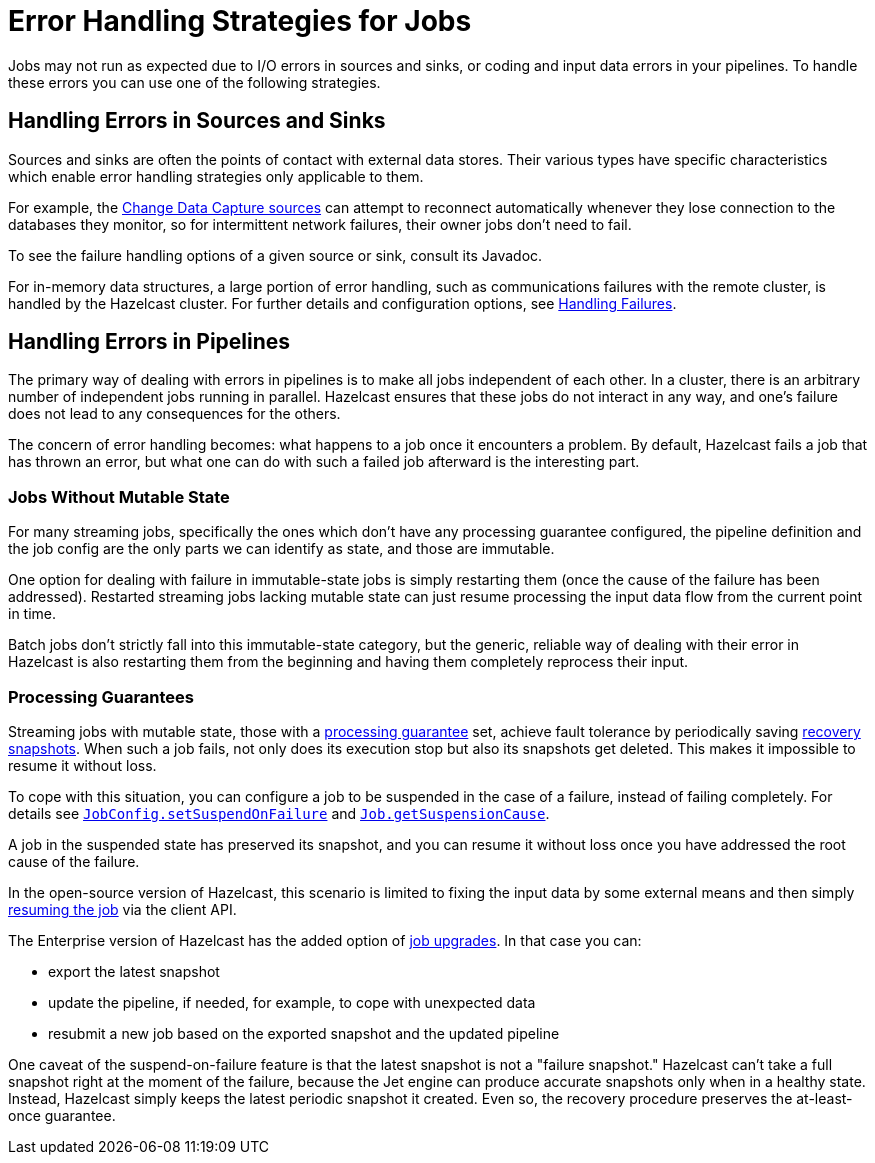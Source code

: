 = Error Handling Strategies for Jobs
:description: Jobs may not run as expected due to I/O errors in sources and sinks, or coding and input data errors in your pipelines. To handle these errors you can use one of the following strategies.

{description}

== Handling Errors in Sources and Sinks

Sources and sinks are often the points of contact with external data stores.
Their various types have specific characteristics which enable error
handling strategies only applicable to them.

For example, the xref:pipelines:sources-sinks.adoc#change-data-capture-cdc[Change Data Capture sources] can attempt to reconnect
automatically whenever they lose connection to the databases they
monitor, so for intermittent network failures, their owner jobs don't
need to fail.

To see the failure handling options of a given source or sink, consult its Javadoc.

For in-memory data structures, a large portion of error handling, such as
communications failures with the remote cluster, is
handled by the Hazelcast cluster. For
further details and configuration options, see xref:clients:java.adoc#handling-failures[Handling Failures].

== Handling Errors in Pipelines

The primary way of dealing with errors in pipelines is to
make all jobs independent of each other. In a cluster,
there is an arbitrary number of independent jobs running in parallel.
Hazelcast ensures that these jobs do not interact in any way, and one's
failure does not lead to any consequences for the others.

The concern of error handling becomes: what happens to a job once it
encounters a problem. By default, Hazelcast fails a job that has thrown an
error, but what one can do with such a failed job afterward is the
interesting part.

=== Jobs Without Mutable State

For many streaming jobs, specifically the ones which don't have any
processing guarantee configured, the pipeline definition and the job
config are the only parts we can identify as state, and those are
immutable.

One option for dealing with failure in immutable-state jobs is simply
restarting them (once the cause of the failure has been addressed).
Restarted streaming jobs lacking mutable state can just resume
processing the input data flow from the current point in time.

Batch jobs don't strictly fall into this immutable-state category, but
the generic, reliable way of dealing with their error in Hazelcast
is also restarting them from the beginning and having them completely
reprocess their input.

=== Processing Guarantees

Streaming jobs with mutable state, those with a xref:fault-tolerance:fault-tolerance.adoc#processing-guarantee-is-a-shared-concern[processing guarantee]
set, achieve fault tolerance by periodically saving xref:fault-tolerance:fault-tolerance.adoc#distributed-snapshot[recovery snapshots]. When
such a job fails, not only does its execution stop but also its
snapshots get deleted. This makes it impossible to resume it without
loss.

To cope with this situation, you can configure a job to be suspended in
the case of a failure, instead of failing completely. For details see
link:https://jet-start.sh/javadoc/4.5/com/hazelcast/jet/config/JobConfig.html#setSuspendOnFailure(boolean)[`JobConfig.setSuspendOnFailure`]
and
link:https://jet-start.sh/javadoc/4.5/com/hazelcast/jet/Job.html#getSuspensionCause()[`Job.getSuspensionCause`].

A job in the suspended state has preserved its snapshot, and you can
resume it without loss once you have addressed the root cause of the
failure.

In the open-source version of Hazelcast, this scenario is limited to fixing the
input data by some external means and then simply xref:pipelines:job-management.adoc#restarting[resuming the job] via the client API.

The Enterprise version of Hazelcast has the added option of xref:pipelines:job-update[job upgrades]. In that case you can:

* export the latest snapshot
* update the pipeline, if needed, for example, to cope with unexpected
  data
* resubmit a new job based on the exported snapshot and the updated
  pipeline

One caveat of the suspend-on-failure feature is that the latest snapshot
is not a "failure snapshot." Hazelcast can't take a full snapshot right at the
moment of the failure, because the Jet engine can produce accurate
snapshots only when in a healthy state. Instead, Hazelcast simply keeps the
latest periodic snapshot it created. Even so, the recovery procedure
preserves the at-least-once guarantee.
